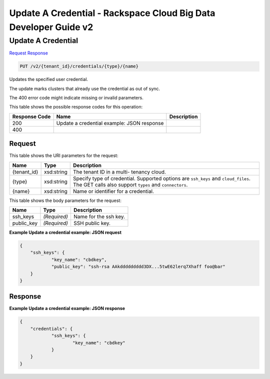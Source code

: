 
.. THIS OUTPUT IS GENERATED FROM THE WADL. DO NOT EDIT.

=============================================================================
Update A Credential -  Rackspace Cloud Big Data Developer Guide v2
=============================================================================

Update A Credential
~~~~~~~~~~~~~~~~~~~~~~~~~

`Request <put-update-a-credential-v2-tenant-id-credentials-type-name.html#request>`__
`Response <put-update-a-credential-v2-tenant-id-credentials-type-name.html#response>`__

.. code::

    PUT /v2/{tenant_id}/credentials/{type}/{name}

Updates the specified user credential.

The update marks clusters that already use the credential as out of sync.

The 400 error code might indicate missing or invalid 				parameters.



This table shows the possible response codes for this operation:


+--------------------------+-------------------------+-------------------------+
|Response Code             |Name                     |Description              |
+==========================+=========================+=========================+
|200                       |Update a credential      |                         |
|                          |example: JSON response   |                         |
+--------------------------+-------------------------+-------------------------+
|400                       |                         |                         |
+--------------------------+-------------------------+-------------------------+


Request
^^^^^^^^^^^^^^^^^

This table shows the URI parameters for the request:

+--------------------------+-------------------------+-------------------------+
|Name                      |Type                     |Description              |
+==========================+=========================+=========================+
|{tenant_id}               |xsd:string               |The tenant ID in a multi-|
|                          |                         |tenancy cloud.           |
+--------------------------+-------------------------+-------------------------+
|{type}                    |xsd:string               |Specify type of          |
|                          |                         |credential. Supported    |
|                          |                         |options are ``ssh_keys`` |
|                          |                         |and ``cloud_files``. The |
|                          |                         |GET calls also support   |
|                          |                         |``types`` and            |
|                          |                         |``connectors``.          |
+--------------------------+-------------------------+-------------------------+
|{name}                    |xsd:string               |Name or identifier for a |
|                          |                         |credential.              |
+--------------------------+-------------------------+-------------------------+





This table shows the body parameters for the request:

+--------------------------+-------------------------+-------------------------+
|Name                      |Type                     |Description              |
+==========================+=========================+=========================+
|ssh_keys                  |*(Required)*             |Name for the ssh key.    |
+--------------------------+-------------------------+-------------------------+
|public_key                |*(Required)*             |SSH public key.          |
+--------------------------+-------------------------+-------------------------+





**Example Update a credential example: JSON request**


.. code::

    {
    	"ssh_keys": {
    		"key_name": "cbdkey",
    		"public_key": "ssh-rsa AAkddddddddd3DX...5twE62lerq7Xhaff foo@bar"
    	}
    }
    


Response
^^^^^^^^^^^^^^^^^^





**Example Update a credential example: JSON response**


.. code::

    {
    	"credentials": {
    		"ssh_keys": {
    			"key_name": "cbdkey"
    		}
    	}
    }
    

